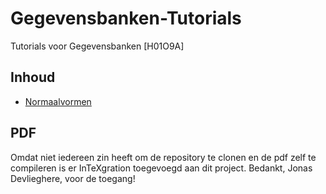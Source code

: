 * Gegevensbanken-Tutorials
Tutorials voor Gegevensbanken [H01O9A]
** Inhoud
   - [[http://intexration.jonasdevlieghere.com:8000/pdf/NorfairKing/Gegevensbanken-Tutorials/normaalvormen][Normaalvormen]]

** PDF
   Omdat niet iedereen zin heeft om de repository te clonen en de pdf zelf te compileren is er InTeXgration toegevoegd aan dit project.
   Bedankt, Jonas Devlieghere, voor de toegang!
